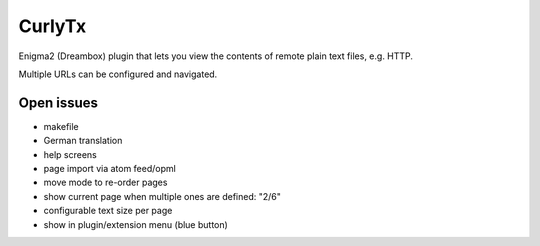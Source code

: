 =======
CurlyTx
=======
Enigma2 (Dreambox) plugin that lets you view the contents of remote
plain text files, e.g. HTTP.

Multiple URLs can be configured and navigated.



Open issues
===========
- makefile
- German translation
- help screens
- page import via atom feed/opml
- move mode to re-order pages
- show current page when multiple ones are defined: "2/6"
- configurable text size per page
- show in plugin/extension menu (blue button)
